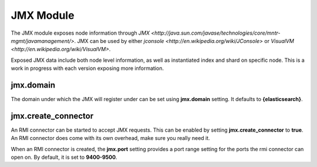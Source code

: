JMX Module
==========

The JMX module exposes node information through `JMX <http://java.sun.com/javase/technologies/core/mntr-mgmt/javamanagement/>`. JMX can be used by either `jconsole <http://en.wikipedia.org/wiki/JConsole>` or `VisualVM <http://en.wikipedia.org/wiki/VisualVM>`. 

Exposed JMX data include both node level information, as well as instantiated index and shard on specific node. This is a work in progress with each version exposing more information.


jmx.domain
----------

The domain under which the JMX will register under can be set using **jmx.domain** setting. It defaults to **{elasticsearch}**.


jmx.create_connector
--------------------

An RMI connector can be started to accept JMX requests. This can be enabled by setting **jmx.create_connector** to **true**. An RMI connector does come with its own overhead, make sure you really need it.


When an RMI connector is created, the **jmx.port** setting provides a port range setting for the ports the rmi connector can open on. By default, it is set to **9400-9500**.

